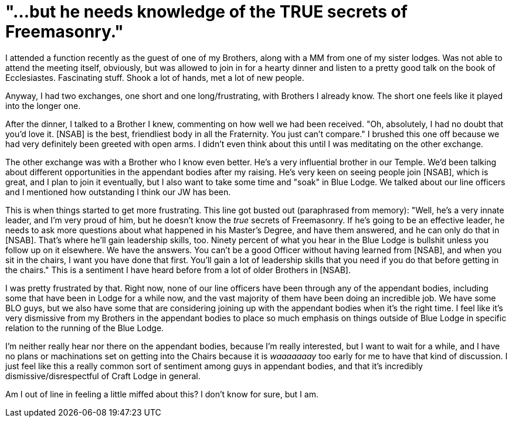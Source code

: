 = "...but he needs knowledge of the TRUE secrets of Freemasonry."
// See https://hubpress.gitbooks.io/hubpress-knowledgebase/content/ for information about the parameters.
// :hp-image: /covers/cover.png
:published_at: 2016-10-21
:hp-tags: Freemason, Free, Mason, Masonry, Craft, Blue, Lodge, Scottish, York, Rite, Shrine, Appendant, Body, Bodies
:hp-alt-title: Today, in "My Brothers in [Non-Specified Appendant Body] are Driving Me Up the Wall..."

I attended a function recently as the guest of one of my Brothers, along with a MM from one of my sister lodges. Was not able to attend the meeting itself, obviously, but was allowed to join in for a hearty dinner and listen to a pretty good talk on the book of Ecclesiastes. Fascinating stuff. Shook a lot of hands, met a lot of new people.

Anyway, I had two exchanges, one short and one long/frustrating, with Brothers I already know. The short one feels like it played into the longer one.

After the dinner, I talked to a Brother I knew, commenting on how well we had been received. "Oh, absolutely, I had no doubt that you'd love it. [NSAB] is the best, friendliest body in all the Fraternity. You just can't compare." I brushed this one off because we had very definitely been greeted with open arms. I didn't even think about this until I was meditating on the other exchange.

The other exchange was with a Brother who I know even better. He's a very influential brother in our Temple. We'd been talking about different opportunities in the appendant bodies after my raising. He's very keen on seeing people join [NSAB], which is great, and I plan to join it eventually, but I also want to take some time and "soak" in Blue Lodge. We talked about our line officers and I mentioned how outstanding I think our JW has been.

This is when things started to get more frustrating. This line got busted out (paraphrased from memory): "Well, he's a very innate leader, and I'm very proud of him, but he doesn't know the _true_ secrets of Freemasonry. If he's going to be an effective leader, he needs to ask more questions about what happened in his Master's Degree, and have them answered, and he can only do that in [NSAB]. That's where he'll gain leadership skills, too. Ninety percent of what you hear in the Blue Lodge is bullshit unless you follow up on it elsewhere. We have the answers. You can't be a good Officer without having learned from [NSAB], and when you sit in the chairs, I want you have done that first. You'll gain a lot of leadership skills that you need if you do that before getting in the chairs." This is a sentiment I have heard before from a lot of older Brothers in [NSAB].

I was pretty frustrated by that. Right now, none of our line officers have been through any of the appendant bodies, including some that have been in Lodge for a while now, and the vast majority of them have been doing an incredible job. We have some BLO guys, but we also have some that are considering joining up with the appendant bodies when it's the right time. I feel like it's very dismissive from my Brothers in the appendant bodies to place so much emphasis on things outside of Blue Lodge in specific relation to the running of the Blue Lodge.

I'm neither really hear nor there on the appendant bodies, because I'm really interested, but I want to wait for a while, and I have no plans or machinations set on getting into the Chairs because it is _waaaaaaay_ too early for me to have that kind of discussion. I just feel like this a really common sort of sentiment among guys in appendant bodies, and that it's incredibly dismissive/disrespectful of Craft Lodge in general.

Am I out of line in feeling a little miffed about this? I don't know for sure, but I am.